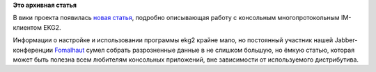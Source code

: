 .. title: Новая вики-статья: EKG2
.. slug: новая-вики-статья-ekg2
.. date: 2012-03-30 23:08:42
.. tags:
.. category:
.. link:
.. description:
.. type: text
.. author: bookwar

**Это архивная статья**


|image0| В вики проекта появилась `новая
статья <http://wiki.russianfedora.pro/index.php/EKG2_-_консольный_многопротокольный_IM-клиент>`__,
подробно описывающая работу с консольным многопротокольным IM-клиентом
EKG2.


Информации о настройке и использовании программы ekg2 крайне мало, но
постоянный участник нашей Jabber-конференции
`Fomalhaut <http://wiki.russianfedora.pro/index.php?title=%D0%A3%D1%87%D0%B0%D1%81%D1%82%D0%BD%D0%B8%D0%BA:Fomalhaut>`__
сумел собрать разрозненные данные в не слишком большую, но ёмкую статью,
которая может быть полезна всем любителям консольных приложений, вне
зависимости от используемого дистрибутива.


.. |image0| image:: http://wiki.russianfedora.pro/images/thumb/a/a3/Ekg2interface.png/120px-Ekg2interface.png
   :target: http://wiki.russianfedora.pro/index.php/Файл:Ekg2interface.png
